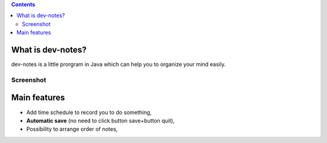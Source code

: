 .. contents::

What is dev-notes?
=====================

dev-notes is a little prorgram in Java which can help you to organize your mind easily.

Screenshot
------------------------

.. image:: ./dev-notesScreenshot.jpg
  :width: 700px
  :height: 400px
  :align: center
  :alt: dev-notes Screenshot

Main features
=====================

- Add time schedule to record you to do something,
- **Automatic save** (no need to click button save+button quit),
- Possibility to arrange order of notes,